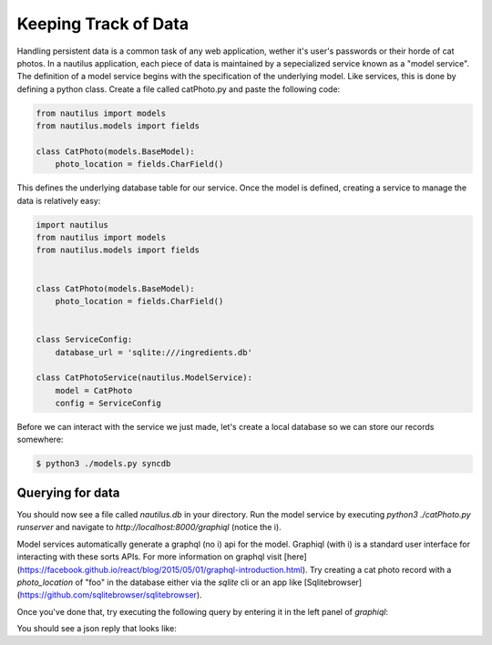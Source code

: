 Keeping Track of Data
======================

Handling persistent data is a common task of any web application, wether
it's user's passwords or their horde of cat photos. In a nautilus application,
each piece of data is maintained by a sepecialized service known as a "model
service". The definition of a model service begins with the specification of
the underlying model. Like services, this is done by defining a python class.
Create a file called catPhoto.py and paste the following code:


.. code-block:: python

    from nautilus import models
    from nautilus.models import fields

    class CatPhoto(models.BaseModel):
        photo_location = fields.CharField()


This defines the underlying database table for our service. Once the model is
defined, creating a service to manage the data is relatively easy:


.. code-block:: python

    import nautilus
    from nautilus import models
    from nautilus.models import fields


    class CatPhoto(models.BaseModel):
        photo_location = fields.CharField()


    class ServiceConfig:
        database_url = 'sqlite:///ingredients.db'

    class CatPhotoService(nautilus.ModelService):
        model = CatPhoto
        config = ServiceConfig


Before we can interact with the service we just made, let's create a local database
so we can store our records somewhere:


.. code-block:: bash

    $ python3 ./models.py syncdb


Querying for data
------------------

You should now see a file called `nautilus.db` in your directory. Run the model service
by executing `python3 ./catPhoto.py runserver` and navigate to
`http://localhost:8000/graphiql` (notice the i).

Model services automatically generate a graphql (no i) api for the model.
Graphiql (with i) is a standard user interface for interacting with these sorts
APIs. For more information on graphql visit
[here](https://facebook.github.io/react/blog/2015/05/01/graphql-introduction.html).
Try creating a cat photo record with a `photo_location` of "foo" in the
database either via the `sqlite` cli or an app like [Sqlitebrowser](https://github.com/sqlitebrowser/sqlitebrowser).

Once you've done that, try executing the following query by entering it in the left panel
of `graphiql`:

.. code-block:: graphql
    {
        all_models {
            photo_location
        }
    }

You should see a json reply that looks like:

.. code-block:: json
    {
        data: [{
            photo_location: 'foo'
        }],
        errors: []
    }

